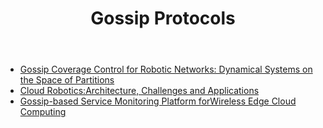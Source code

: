 #+TITLE: Gossip Protocols
#+INDEX: Gossip Protocols

- [[https://arxiv.org/pdf/0903.3642.pdf][Gossip Coverage Control for Robotic Networks: Dynamical Systems on the Space of Partitions]]
- [[https://www.researchgate.net/profile/Guoqiang-Hu-4/publication/241638237_Cloud_Robotics_Architecture_Challenges_and_Applications/links/56ce8bf908aeb52500c372e1/Cloud-Robotics-Architecture-Challenges-and-Applications.pdf][Cloud Robotics:Architecture, Challenges and Applications]]
- [[https://upcommons.upc.edu/bitstream/handle/2117/114965/Monitor_ICNSC_CR_napolonia.pdf][Gossip-based Service Monitoring Platform forWireless Edge Cloud Computing]]

